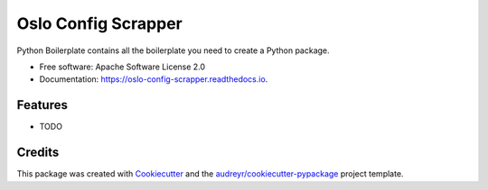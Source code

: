 ====================
Oslo Config Scrapper
====================


.. image:: https://img.shields.io/pypi/v/oslo_config_scrapper.svg
        :target: https://pypi.python.org/pypi/oslo_config_scrapper

.. image:: https://img.shields.io/travis/moisesguimaraes/oslo_config_scrapper.svg
        :target: https://travis-ci.org/moisesguimaraes/oslo_config_scrapper

.. image:: https://readthedocs.org/projects/oslo-config-scrapper/badge/?version=latest
        :target: https://oslo-config-scrapper.readthedocs.io/en/latest/?badge=latest
        :alt: Documentation Status


.. image:: https://pyup.io/repos/github/moisesguimaraes/oslo_config_scrapper/shield.svg
     :target: https://pyup.io/repos/github/moisesguimaraes/oslo_config_scrapper/
     :alt: Updates



Python Boilerplate contains all the boilerplate you need to create a Python package.


* Free software: Apache Software License 2.0
* Documentation: https://oslo-config-scrapper.readthedocs.io.


Features
--------

* TODO

Credits
-------

This package was created with Cookiecutter_ and the `audreyr/cookiecutter-pypackage`_ project template.

.. _Cookiecutter: https://github.com/audreyr/cookiecutter
.. _`audreyr/cookiecutter-pypackage`: https://github.com/audreyr/cookiecutter-pypackage
